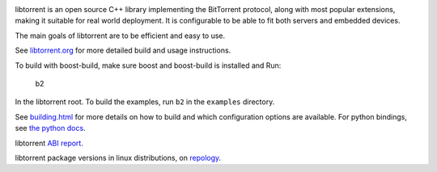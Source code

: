 .. image:: docs/img/logo-color-text.png

.. image:: https://github.com/arvidn/libtorrent/actions/workflows/windows.yml/badge.svg
    :target: https://github.com/arvidn/libtorrent/actions/workflows/windows.yml

.. image:: https://github.com/arvidn/libtorrent/actions/workflows/macos.yml/badge.svg
    :target: https://github.com/arvidn/libtorrent/actions/workflows/macos.yml

.. image:: https://github.com/arvidn/libtorrent/actions/workflows/linux.yml/badge.svg
    :target: https://github.com/arvidn/libtorrent/actions/workflows/linux.yml

.. image:: https://github.com/arvidn/libtorrent/actions/workflows/python.yml/badge.svg
    :target: https://github.com/arvidn/libtorrent/actions/workflows/python.yml

.. image:: https://ci.appveyor.com/api/projects/status/w7teauvub5813mew/branch/RC_2_0?svg=true
    :target: https://ci.appveyor.com/project/arvidn/libtorrent/branch/RC_2_0

.. image:: https://api.cirrus-ci.com/github/arvidn/libtorrent.svg?branch=RC_2_0
    :target: https://cirrus-ci.com/github/arvidn/libtorrent

.. image:: https://img.shields.io/lgtm/alerts/g/arvidn/libtorrent.svg?logo=lgtm&logoWidth=18
    :target: https://lgtm.com/projects/g/arvidn/libtorrent/alerts/

.. image:: https://oss-fuzz-build-logs.storage.googleapis.com/badges/libtorrent.svg
    :target: https://bugs.chromium.org/p/oss-fuzz/issues/list?sort=-opened&q=proj%3Alibtorrent&can=1

.. image:: https://codecov.io/github/arvidn/libtorrent/coverage.svg?branch=RC_2_0
    :target: https://codecov.io/github/arvidn/libtorrent?branch=RC_2_0&view=all#sort=missing&dir=desc

.. image:: https://img.shields.io/lgtm/grade/cpp/g/arvidn/libtorrent.svg?logo=lgtm&logoWidth=18
    :target: https://lgtm.com/projects/g/arvidn/libtorrent/context:cpp

.. image:: https://www.openhub.net/p/rasterbar-libtorrent/widgets/project_thin_badge.gif
    :target: https://www.openhub.net/p/rasterbar-libtorrent

.. image:: https://bestpractices.coreinfrastructure.org/projects/3020/badge
    :target: https://bestpractices.coreinfrastructure.org/en/projects/3020

libtorrent is an open source C++ library implementing the BitTorrent protocol,
along with most popular extensions, making it suitable for real world
deployment. It is configurable to be able to fit both servers and embedded
devices.

The main goals of libtorrent are to be efficient and easy to use.

See `libtorrent.org`__ for more detailed build and usage instructions.

.. __: https://libtorrent.org

To build with boost-build, make sure boost and boost-build is installed and Run:

   b2

In the libtorrent root. To build the examples, run ``b2`` in the ``examples``
directory.

See `building.html`__ for more details on how to build and which configuration
options are available. For python bindings, see `the python docs`__.

libtorrent `ABI report`_.

.. _`ABI report`: https://abi-laboratory.pro/index.php?view=timeline&l=libtorrent

libtorrent package versions in linux distributions, on repology_.

.. _repology: https://repology.org/project/libtorrent-rasterbar/versions

.. __: docs/building.rst
.. __: docs/python_binding.rst

